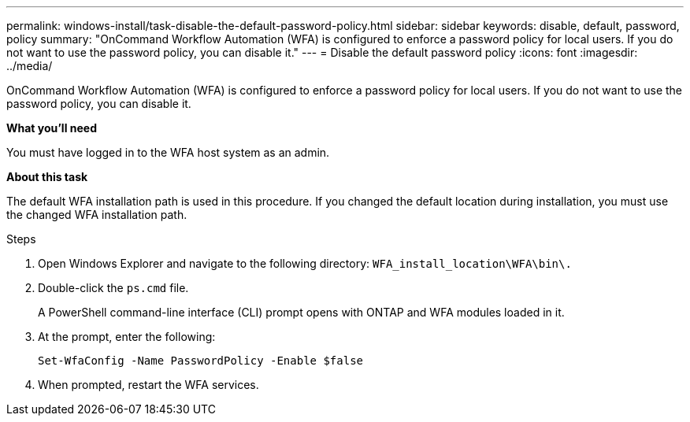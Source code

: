 ---
permalink: windows-install/task-disable-the-default-password-policy.html
sidebar: sidebar
keywords: disable, default, password, policy
summary: "OnCommand Workflow Automation (WFA) is configured to enforce a password policy for local users. If you do not want to use the password policy, you can disable it."
---
= Disable the default password policy
:icons: font
:imagesdir: ../media/

[.lead]
OnCommand Workflow Automation (WFA) is configured to enforce a password policy for local users. If you do not want to use the password policy, you can disable it.

*What you'll need*

You must have logged in to the WFA host system as an admin.

*About this task*

The default WFA installation path is used in this procedure. If you changed the default location during installation, you must use the changed WFA installation path.

.Steps
. Open Windows Explorer and navigate to the following directory: `WFA_install_location\WFA\bin\.`
. Double-click the `ps.cmd` file.
+
A PowerShell command-line interface (CLI) prompt opens with ONTAP and WFA modules loaded in it.

. At the prompt, enter the following:
+
`Set-WfaConfig -Name PasswordPolicy -Enable $false`
. When prompted, restart the WFA services.
